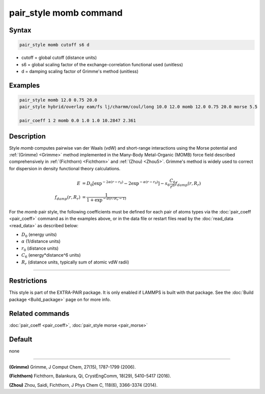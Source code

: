 .. index:: pair_style momb

pair_style momb command
=======================

Syntax
""""""

.. code-block:: LAMMPS

   pair_style momb cutoff s6 d

* cutoff = global cutoff (distance units)
* s6 = global scaling factor of the exchange-correlation functional used (unitless)
* d = damping scaling factor of Grimme's method (unitless)

Examples
""""""""

.. code-block:: LAMMPS

   pair_style momb 12.0 0.75 20.0
   pair_style hybrid/overlay eam/fs lj/charmm/coul/long 10.0 12.0 momb 12.0 0.75 20.0 morse 5.5

   pair_coeff 1 2 momb 0.0 1.0 1.0 10.2847 2.361

Description
"""""""""""

Style *momb* computes pairwise van der Waals (vdW) and short-range
interactions using the Morse potential and :ref:`(Grimme) <Grimme>` method
implemented in the Many-Body Metal-Organic (MOMB) force field
described comprehensively in :ref:`(Fichthorn) <Fichthorn>` and
:ref:`(Zhou) <Zhou5>`. Grimme's method is widely used to correct for
dispersion in density functional theory calculations.

.. math::

   E & = D_0 [\exp^{-2 \alpha (r-r_0)} - 2\exp^{-\alpha (r-r_0)}] - s_6 \frac{C_6}{r^6} f_{damp}(r,R_r) \\
  f_{damp}(r,R_r) & = \frac{1}{1 + \exp^{-d(r/R_r - 1)}}

For the *momb* pair style, the following coefficients must be defined
for each pair of atoms types via the :doc:`pair_coeff <pair_coeff>`
command as in the examples above, or in the data file or restart files
read by the :doc:`read_data <read_data>` as described below:

* :math:`D_0` (energy units)
* :math:`\alpha` (1/distance units)
* :math:`r_0` (distance units)
* :math:`C_6` (energy\*distance\^6 units)
* :math:`R_r` (distance units, typically sum of atomic vdW radii)

----------

Restrictions
""""""""""""

This style is part of the EXTRA-PAIR package. It is only enabled if
LAMMPS is built with that package. See the :doc:`Build package
<Build_package>` page on for more info.

Related commands
""""""""""""""""

:doc:`pair_coeff <pair_coeff>`, :doc:`pair_style morse <pair_morse>`

Default
"""""""

none

----------

.. _Grimme:

**(Grimme)** Grimme, J Comput Chem, 27(15), 1787-1799 (2006).

.. _Fichthorn:

**(Fichthorn)** Fichthorn, Balankura, Qi, CrystEngComm, 18(29), 5410-5417 (2016).

.. _Zhou5:

**(Zhou)** Zhou, Saidi, Fichthorn, J Phys Chem C, 118(6), 3366-3374 (2014).
